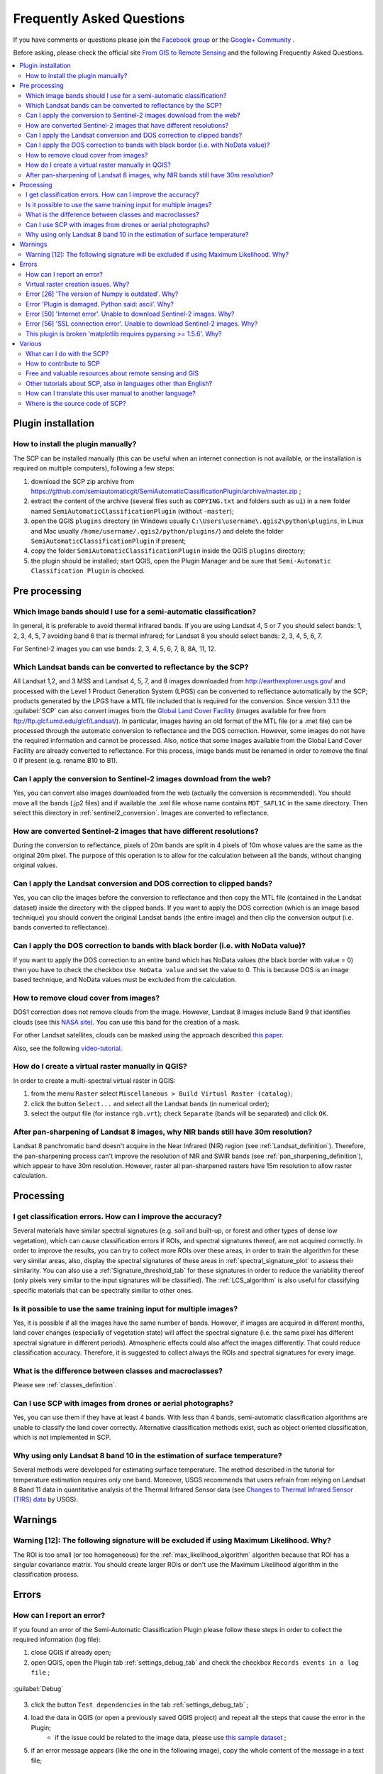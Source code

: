 .. _FAQ:

***************************************************************
Frequently Asked Questions 
***************************************************************

.. |br| raw:: html

 <br />


If you have comments or questions please join the `Facebook group <https://www.facebook.com/groups/SemiAutomaticClassificationPlugin>`_ or the `Google+ Community <https://plus.google.com/communities/107833394986612468374>`_ .

Before asking, please check the official site `From GIS to Remote Sensing <http://fromgistors.blogspot.com>`_ and the following Frequently Asked Questions.
	
.. contents::
    :depth: 2
    :local:
	
.. _FAQ_plugin_installation:
 
Plugin installation
===================================================

.. _plugin_installation_1:

How to install the plugin manually?
------------------------------------------------------
	
The SCP can be installed manually (this can be useful when an internet connection is not available, or the installation is required on multiple computers), following a few steps:

#. download the SCP zip archive from https://github.com/semiautomaticgit/SemiAutomaticClassificationPlugin/archive/master.zip ;
#. extract the content of the archive (several files such as ``COPYING.txt`` and folders such as ``ui``) in a new folder named ``SemiAutomaticClassificationPlugin`` (without ``-master``);
#. open the QGIS ``plugins`` directory (in Windows usually ``C:\Users\username\.qgis2\python\plugins``, in Linux and Mac usually ``/home/username/.qgis2/python/plugins/``) and delete the folder ``SemiAutomaticClassificationPlugin`` if present;
#. copy the folder ``SemiAutomaticClassificationPlugin`` inside the QGIS ``plugins`` directory;
#. the plugin should be installed; start QGIS, open the Plugin Manager and be sure that ``Semi-Automatic Classification Plugin`` is checked.

.. _FAQ_pre_processing:
 
Pre processing
===================================================

.. _pre_processing_1:

Which image bands should I use for a semi-automatic classification?
-----------------------------------------------------------------------------------------

In general, it is preferable to avoid thermal infrared bands. If you are using Landsat 4, 5 or 7 you should select bands: 1, 2, 3, 4, 5, 7 avoiding band 6 that is thermal infrared; for Landsat 8 you should select bands: 2, 3, 4, 5, 6, 7.

For Sentinel-2 images you can use bands: 2, 3, 4, 5, 6, 7, 8, 8A, 11, 12.

.. _pre_processing_2:

Which Landsat bands can be converted to reflectance by the SCP?
-----------------------------------------------------------------------------------------

All Landsat 1,2, and 3 MSS and Landsat 4, 5, 7, and 8 images downloaded from http://earthexplorer.usgs.gov/ and processed with the Level 1 Product Generation System (LPGS) can be converted to reflectance automatically by the SCP; products generated by the LPGS have a MTL file included that is required for the conversion.
Since version 3.1.1 the :guilabel:`SCP` can also convert images from the `Global Land Cover Facility <http://glcfapp.glcf.umd.edu/>`_ (images available for free from ftp://ftp.glcf.umd.edu/glcf/Landsat/). In particular, images having an old format of the MTL file (or a .met file) can be processed through the automatic conversion to reflectance and the DOS correction. However, some images do not have the required information and cannot be processed. Also, notice that some images available from the Global Land Cover Facility are already converted to reflectance. For this process, image bands must be renamed in order to remove the final 0 if present (e.g. rename B10 to B1).

.. _pre_processing_2B:

Can I apply the conversion to Sentinel-2 images download from the web?
-----------------------------------------------------------------------------------------

Yes, you can convert also images downloaded from the web (actually the conversion is recommended).
You should move all the bands (.jp2 files) and if available the .xml file whose name contains ``MDT_SAFL1C`` in the same directory.
Then select this directory in :ref:`sentinel2_conversion`.
Images are converted to reflectance.

.. _pre_processing_2C:

How are converted Sentinel-2 images that have different resolutions?
-----------------------------------------------------------------------------------------

During the conversion to reflectance, pixels of 20m bands are split in 4 pixels of 10m whose values are the same as the original 20m pixel.
The purpose of this operation is to allow for the calculation between all the bands, without changing original values.

.. _pre_processing_3:

Can I apply the Landsat conversion and DOS correction to clipped bands?
-----------------------------------------------------------------------------------------

Yes, you can clip the images before the conversion to reflectance and then copy the MTL file (contained in the Landsat dataset) inside the directory with the clipped bands. 
If you want to apply the DOS correction (which is an image based technique) you should convert the original Landsat bands (the entire image) and then clip the conversion output (i.e. bands converted to reflectance).

.. _pre_processing_4:

Can I apply the DOS correction to bands with black border (i.e. with NoData value)?
---------------------------------------------------------------------------------------------------

If you want to apply the DOS correction to an entire band which has NoData values (the black border with value = 0) then you have to check the checkbox ``Use NoData value`` and set the value to 0.
This is because DOS is an image based technique, and NoData values must be excluded from the calculation.

.. _pre_processing_5:

How to remove cloud cover from images?
-----------------------------------------------------------------------------------------

DOS1 correction does not remove clouds from the image.
However, Landsat 8 images include Band 9 that identifies clouds (see this `NASA site <http://landsat.gsfc.nasa.gov/?page_id=5377>`_).
You can use this band for the creation of a mask.

For other Landsat satellites, clouds can be masked using the approach described `this paper <http://www.planning4adaptation.eu/Docs/papers/08_NWP-DoM_for_LCC_in_Dar_using_Landsat_Imagery.pdf>`_.

Also, see the following `video-tutorial <https://youtu.be/acxmIrM-Qns?t=37m08s>`_.

.. _pre_processing_6:

How do I create a virtual raster manually in QGIS?
-----------------------------------------------------------------------------------------

In order to create a multi-spectral virtual raster in QGIS:

#. from the menu ``Raster`` select ``Miscellaneous > Build Virtual Raster (catalog)``;
#. click the button ``Select...`` and select all the Landsat bands (in numerical order); 
#. select the output file (for instance ``rgb.vrt``); check ``Separate`` (bands will be separated) and click ``OK``.

.. _pre_processing_7:

After pan-sharpening of Landsat 8 images, why NIR bands still have 30m resolution?
-----------------------------------------------------------------------------------------

Landsat 8 panchromatic band doesn't acquire in the Near Infrared (NIR) region (see :ref:`Landsat_definition`).
Therefore, the pan-sharpening process can't improve the resolution of NIR and SWIR bands (see :ref:`pan_sharpening_definition`), which appear to have 30m resolution.
However, raster all pan-sharpened rasters have 15m resolution to allow raster calculation.

.. _FAQ_processing:
 
Processing
===================================================

.. _FAQ_processing_4:

I get classification errors. How can I improve the accuracy?
-----------------------------------------------------------------------------------------

Several materials have similar spectral signatures (e.g. soil and built-up, or forest and other types of dense low vegetation), which can cause classification errors if ROIs, and spectral signatures thereof, are not acquired correctly.
In order to improve the results, you can try to collect more ROIs over these areas, in order to train the algorithm for these very similar areas, also, display the spectral signatures of these areas in :ref:`spectral_signature_plot` to assess their similarity.
You can also use a :ref:`Signature_threshold_tab` for these signatures in order to reduce the variability thereof (only pixels very similar to the input signatures will be classified).
The :ref:`LCS_algorithm` is also useful for classifying specific materials that can be spectrally similar to other ones.

.. _FAQ_processing_5:

Is it possible to use the same training input for multiple images?
-----------------------------------------------------------------------------------------

Yes, it is possible if all the images have the same number of bands.
However, if images are acquired in different months, land cover changes (especially of vegetation state) will affect the spectral signature (i.e. the same pixel has different spectral signature in different periods).
Atmospheric effects could also affect the images differently.
That could reduce classification accuracy.
Therefore, it is suggested to collect always the ROIs and spectral signatures for every image.

.. _FAQ_processing_3:

What is the difference between classes and macroclasses?
-----------------------------------------------------------------------------------------

Please see :ref:`classes_definition`.

.. _FAQ_processing_1:

Can I use SCP with images from drones or aerial photographs?
-----------------------------------------------------------------------------------------

Yes, you can use them if they have at least 4 bands.
With less than 4 bands, semi-automatic classification algorithms are unable to classify the land cover correctly.
Alternative classification methods exist, such as object oriented classification, which is not implemented in SCP.

.. _FAQ_processing_2:

Why using only Landsat 8 band 10 in the estimation of surface temperature?
-----------------------------------------------------------------------------------------

Several methods were developed for estimating surface temperature.
The method described in the tutorial for temperature estimation requires only one band.
Moreover, USGS recommends that users refrain from relying on Landsat 8 Band 11 data in quantitative analysis of the Thermal Infrared Sensor data (see `Changes to Thermal Infrared Sensor (TIRS) data <http://landsat.usgs.gov/calibration_notices.php>`_ by USGS).

.. _FAQ_warnings:
 
Warnings
===================================================
.. _warning_1:

Warning [12]: The following signature will be excluded if using Maximum Likelihood. Why?
-----------------------------------------------------------------------------------------

The ROI is too small (or too homogeneous) for the :ref:`max_likelihood_algorithm` algorithm because that ROI has a singular covariance matrix.
You should create larger ROIs or don't use the Maximum Likelihood algorithm in the classification process.

.. _FAQ_errors:
 
Errors
===================================================

.. _error_0:

How can I report an error?
-----------------------------------------------------------------------------------------

If you found an error of the Semi-Automatic Classification Plugin please follow these steps in order to collect the required information (log file):

#. close QGIS if already open;
#. open QGIS, open the Plugin tab :ref:`settings_debug_tab` and check the checkbox ``Records events in a log file`` ;

.. figure:: _static/settings_debug_tab.jpg
	:align: center
	
	:guilabel:`Debug`

3. click the button ``Test dependencies`` in the tab :ref:`settings_debug_tab` ;
#. load the data in QGIS (or open a previously saved QGIS project) and repeat all the steps that cause the error in the Plugin;
	* if the issue could be related to the image data, please use `this sample dataset <https://docs.google.com/uc?id=0BysUrKXWIDwBc1llME4yRmpjMGc&export=download>`_ ;
#. if an error message appears (like the one in the following image), copy the whole content of the message in a text file;

.. figure:: _static/python_error.jpg
	:align: center
	
	:guilabel:`Error message`
	
6. open the tab :ref:`settings_debug_tab` and uncheck the checkbox ``Records events in a log file``, then click the button ``Export Log file`` and save the **log file** (which is a text file containing information about the Plugin processes);
#. open the **log file** and copy the whole content of the file;
#. join the Facebook `group <https://www.facebook.com/groups/661271663969035/>`_ or the Google+ `community <https://plus.google.com/communities/107833394986612468374>`_ , create a new post and copy the error message and the **log file** (or attach them).

.. _error_1:

Virtual raster creation issues. Why?
-----------------------------------------------------------------------------------------

The automatic creation of the virtual raster after Landsat conversion to reflectance is not required for the classification. Errors could happen if the output destination path contains special characters (such as accented letters) or spaces; try to rename directories (e.g. rename ``new directory`` to ``new_directory``).
If you still get the same error you can create a virtual raster manually.

.. _error_2:

Error [26] 'The version of Numpy is outdated'. Why?
-----------------------------------------------------------------------------------------

QGIS 32bit could have an older version of Numpy as default;
in order to update Numpy:

#. download `this file <https://docs.google.com/uc?id=0BysUrKXWIDwBUmZaRGpXOF9nQ2M&export=download>`_ (which is based on `WinPython installer <http://sourceforge.net/projects/winpython/files/WinPython_2.7/2.7.6.4/WinPython-32bit-2.7.6.4.exe/download>`_ and `PyParsing <https://pypi.python.org/packages/source/p/pyparsing/pyparsing-1.5.7.zip>`_);
#. extract the file with `7-zip <http://www.7-zip.org/>`_;
#. copy the content of the extracted directory inside the directory ``apps\Python27\Lib\site-packages`` inside the QGIS installation directory (e.g. ``C:\Program Files (x86)\QGIS Chugiak\apps\Python27\Lib\site-packages``) overwriting the files ``pyparsing``, ``numpy``, ``matplotlib``, and ``scipy``.

Alternatively, you should be able to install QGIS and Numpy with the `OSGEO4W advanced installer <http://download.osgeo.org/osgeo4w/osgeo4w-setup-x86.exe>`_.

.. _error_3:

Error 'Plugin is damaged. Python said: ascii'. Why?
-----------------------------------------------------------------------------------------

It could be related to a wrong installation.
Please, uninstall QGIS and install it again with administrative rights.
Delete also the directory .qgis2 in your user directory.
Then run QGIS 2 and try to install the plugin following the :ref:`installation` guide.

Also, it could be related to the user name containing special characters.
Please try the installation creating a new user without special characters (e.g. ``user``).

Also, if the error message contains something like:
	``sfnt4 = sfnt4.decode('ascii').lower()``
	
it could be related to a known issue of Matplotlib (a Python library); in order to solve this, you should (as reported at `stackoverflow <http://stackoverflow.com/questions/18689854/enthought-matplotlib-problems-with-plot-function>`_):

	#. open in a text editor the file font_manager.py which is inside the directory ``C:\PROGRA~1\QGISCH~1\apps\Python27\lib\site-packages\matplotlib\``
	#. search for the line
		``sfnt4 = sfnt4.decode('ascii').lower()``
	#. and replace it with the line
		``sfnt4 = sfnt4.decode('ascii', 'ignore').lower()``

Alternatively, try to install QGIS through the `OSGEO4W installer <http://trac.osgeo.org/osgeo4w/>`_, which includes an updated Matplotlib version.

.. _error_4:

Error [50] 'Internet error'. Unable to download Sentinel-2 images. Why?
-----------------------------------------------------------------------------------------

The error message usually includes some information about the issue.
First, check the user name and password.

Also, there could be an interruption of the service.
For Sentinel-2 images please check this website https://scihub.copernicus.eu/news/ for messages about the state of the service.

In case you still get the same error, please follow these steps :ref:`error_0`.

.. _error_5:

Error [56] 'SSL connection error'. Unable to download Sentinel-2 images. Why?
-----------------------------------------------------------------------------------------

First, check the user name and password.

This issue could be related to SSL protocols (TLS v1.1 and TLS v1.2) required for Sentinel-2 download.
As described here https://docs.python.org/2/library/ssl.html the protocols TLS v1.1 and TLS v1.2 are available only in Python 2.7.9+ with openssl version 1.0.1+.
QGIS could have a previous version of Python where TLS v1.1 and TLS v1.2 are not available.
Therefore the Sentinel-2 download process fails.

A temporary solution for Windows OS:

	**Warning**: this could break other QGIS functions, but fortunately you can install multiple versions of QGIS.

#. Close QGIS if open

#. Download and install Python `for 32bit <https://www.python.org/ftp/python/2.7.12/python-2.7.12.msi>`_ or `for 64bit <https://www.python.org/ftp/python/2.7.12/python-2.7.12.amd64.msi>`_ according to the installed version of QGIS

#. Copy and replace ``C:\python27\python.exe`` to ``"QGIS installation folder"\bin\`` (e.g. ``C:\Program Files (x86)\QGIS Chugiak\bin\``)

#. Copy and replace ``C:\python27\pythonw.exe`` to ``"QGIS installation folder"\bin\``

#. Copy and replace all the content of ``C:\python27\`` to ``"QGIS installation folder"\apps\python27\``

#. Now start QGIS and if everything went well you should be able to search and download Sentinel-2 images using SCP

In case you still get the same error, please follow these steps :ref:`error_0`.

.. _error_6:

This plugin is broken 'matplotlib requires pyparsing >= 1.5.6'. Why?
-----------------------------------------------------------------------------------------

It is related to this issue https://hub.qgis.org/issues/14952 which should affect QGIS 32bit only.
The installation of QGIS 64bit should work.
As a solution you can install a previous version of `QGIS 2.8 32bit <http://qgis.org/downloads/QGIS-OSGeo4W-2.8.2-1-Setup-x86.exe>`_ .

.. _FAQ_other:
 
Various
===================================================

.. _other_0:

What can I do with the SCP?
-------------------------------

:guilabel:`SCP` allows for the **land cover classification** of remote sensing images through :ref:`supervised_classification_definition`.
You can produce a land cover raster using one of the :ref:`classification_algorithm_definition` available in SCP.
These algorithms require spectral signatures or ROIs as input (for definitions please read :ref:`remote_sensing`) that define the land cover classes to be identified in the image.

.. figure:: _static/multispectral_classification.jpg
	:align: center
	
	:guilabel:`A multispectral image processed to produce a land cover classification`
	
	``(Landsat image provided by USGS)``

:guilabel:`SCP` can work with **multispectral images** acquired by satellites, airplanes, or drones.
Also, :guilabel:`SCP` allows for the direct search and download of free images (see :ref:`download_tab`).
You cannot use orthophotos with less than 4 bands, SAR data, and LIDAR data with SCP.

**Input image** in :guilabel:`SCP` is called :ref:`band_set_tab`, which is used as input for the classification.
:guilabel:`SCP` provides several tools for the :ref:`pre_processing_tab` of downloaded images, such as the conversion to reflectance and manipulation of bands.

**Classification results** can be assessed with the tools :ref:`accuracy_tab` and :ref:`classification_report_tab`.
Also, rasters can be manipulated using :ref:`post_processing_tab` tools such as :ref:`classification_vector_tab`,  :ref:`reclassification_tab`, :ref:`edit_raster_tab` directly, :ref:`classification_sieve_tab`, :ref:`classification_erosion_tab`, and :ref:`classification_dilation_tab`.

The :ref:`spectral_signature_plot` and :ref:`scatter_plot` allow for the **analysis of spectral signatures and ROIs**.
Also, several :ref:`tools_tab` are available for easing the ROI creation and editing spectral signatures.

**Raster calculation** is available through the seamless integration of the tool :ref:`band_calc_tab` with bands in the :ref:`band_set_tab`, calculating mathematical expressions and spectral indices.
Also, an output raster can be calculated based on :ref:`decision_rules`.

The tool :ref:`batch_tab` allows for the automatic execution of several :guilabel:`SCP` functions using a scripting interface.

See the ref:`tutorials` for more information and examples.

.. _other_1:

How to contribute to SCP
-----------------------------------------------------------------------------------------

You can contribute to :guilabel:`SCP` by fixing and adding functionalities (see :ref:`other_5`), or translating the user manual (see :ref:`other_4`).

Also, you can donate to this project at the following link http://fromgistors.blogspot.com/p/donations.html .

.. _other_2:

Free and valuable resources about remote sensing and GIS
-----------------------------------------------------------------------------------------

The following links are remote sensing and Landsat images:

	* `The Landsat 8 Data Users Handbook by USGS <http://landsat.usgs.gov/documents/Landsat8DataUsersHandbook.pdf>`_;
	* `The Landsat 7 Science Data Users Handbook by NASA <http://landsathandbook.gsfc.nasa.gov/pdfs/Landsat7_Handbook.pdf>`_;
	* `Remote Sensing Note by JARS <http://www.jars1974.net/pdf/rsnote_e.html>`_.
	* `Webinar: Fundamentals of Remote Sensing by NASA <http://arset.gsfc.nasa.gov/webinars/fundamentals-remote-sensing>`_.
	* `Webinar: NASA Remote Sensing for Land Management by NASA <http://arset.gsfc.nasa.gov/land/webinars/land-management14>`_.
	* `Webinar: Creating and Using Normalized Difference Vegetation Index (NDVI) from Satellite Imagery by NASA <http://arset.gsfc.nasa.gov/land/webinars/advancedNDVI>`_.
	* `Webinar: Remote Sensing of Forest Cover and Change Assessment for Carbon Monitoring by NASA <http://arset.gsfc.nasa.gov/land/webinars/carbon-monitoring-2016>`_.
	* `Webinar: Introduction to Remote Sensing for Conservation Management by NASA <http://arset.gsfc.nasa.gov/land/webinars/intro-conservation15>`_.

.. _other_3:

Other tutorials about SCP, also in languages other than English?
-----------------------------------------------------------------------------------------

There are several tutorials about :guilabel:`SCP` on the internet.
Following an incomplete list of these resources:

	* `French: Suivre l’impact des feux de forêts par imagerie satellite avec le plugin Qgis SCP <http://blog.martzluff.net/suivre-limpact-des-feux-de-forets-par-imagerie-satellite-avec-le-plugin-qgis-scp-semi-automatic-classification-plugin-exemple-de-lincendie-de-fin-mars-2015-en-ukraine-a-proximite-de-la/>`_;
	* `German: 2015 Jakob Erfassung von Landnutzungsveränderungen mit FOSS Image Processing Tools <https://www.youtube.com/watch?v=vIsHFvLS5_Q>`_;
	* `Italian: Classificazione e Mosaico di Varie Immagini Landsat <http://fromgistors.blogspot.com/2015/09/tutorial-classificazione-mosaico-landsat.html>`_;
	* `Korean: QGIS Semi-Automatic Classification Plugin <http://blog.daum.net/geoscience/715>`_;
	* `Portuguese: Classificação Supervisionada de Imagens Orbitais com o Semi-Automatic Classification Plugin <http://qgisbrasil.org/blog/wp-content/uploads/2015/08/tutorial_scp_01.pdf>`_;
	* `Portuguese: Tutorial Classificação e caracterização de imagens de satélites <https://www.youtube.com/watch?v=Wab1UVmVl0k>`_;
	* `Portuguese: Aprendizagem Supervisionada usando o SCP no QGIS <https://www.youtube.com/watch?v=FDYQrDb4qYY>`_;
	* `Portuguese: Classificação supervisionada utilizando o QGIS e SCP <https://www.youtube.com/watch?v=TOMfdalS_U4>`_;
	* `Russian: Опыт классификации космоснимка Landsat с помощью Semi-Automatic Classification Plugin в QGIS <http://gis-lab.info/qa/landsat_qgis_scp.html>`_;
	* `Spanish: Ejercicio Clasificación Semiautomática Plugin (SCP) <https://sernanpqgis.wordpress.com/2015/09/25/ejercicio-clasificacion-semiautomatica-plugin-scp/>`_;
	* `Spanish: Aplicaciones de Teledetección con el QGIS y el plugin Semi-Automatic Classification <http://carbajallosa.blogspot.it/2015/04/aplicaciones-de-teledeteccion-con-el.html>`_;
	* `Spanish: Descarga de Landsat 8, 7, 5 y 4 Semi Automatic Classification Plugin Qgis 2.8 <http://sistemasdeinformaciongeografica911.blogspot.mx/2015/04/descarga-de-landsat-5-7-y-8-qgis-semi.html>`_;
	* `Swedish: Landsat 8 och fjärranalys med QGIS <https://geosupportsystem.wordpress.com/2015/04/02/landsat-8-och-fjarranalys-med-qgis/>`_;
	* `Ukrainian: Посібник користувача модуля Напівавтоматичної класифікації <http://semiautomaticclassificationmanual.readthedocs.org/uk_UA/latest/>`_;


.. _other_4:

How can I translate this user manual to another language?
-----------------------------------------------------------------------------------------

It is possible to easily translate the user manual to any language, because it is written in reStructuredText as markup language (using Sphinx).
Therefore, your contribution is fundamental for the translation of the manual to your language.
The following guide illustrates the main steps for the translation, which can be performed:

* using the free online service Transifex;
* using the gettext .po files.

**Method 1. Translation using the free online service Transifex**

This is probably the easiest way to translate the manual using an online service.

1. Transifex free registration
	
	Go to the Transifex login page (https://www.transifex.com/signin/).
	You can sign in using your Google or Facebook account, or with a free registration.
	
2. Join the Semi-automatic Classification Manual project
	
	Go to the page https://www.transifex.com/semi-automatic-classification/semi-automatic-classification-plugin-4-manual/ .
	Select your language and click the button Join team. If your language is not listed, click the button Request language.

3. Translation

	There are several files to be translated, which refer to the sections of the :guilabel:`SCP` manual.
	The translation is performed through an online application, which shows you each sentence in the original English version, and a text editor allows for the translation to your language.
	This should make the translation process very rapid and easy.
	
**Method 2. Translation using the gettext .po files**

In order to use this method, you should be familiar with GitHub. This translation method allows for the translation of the PO files locally.

1. Download the translation files

	Go to the GitHub project https://github.com/semiautomaticgit/SemiAutomaticClassificationManual_v4/tree/master/locale and download the .po files of your language (you can add your language, if it is not listed), or you can fork the repository. 
	Every file .po is a text file that refers to a section of the User Manual.
	
2. Edit the translation files

	Now you can edit the .po files. It is convenient to edit those file using one of the following programs: for instance `Poedit <http://www.poedit.net/>`_ for Windows and Mac OS X, or `Gtranslator <https://wiki.gnome.org/Apps/Gtranslator>`_ for Linux or `OmegaT <http://www.omegat.org/en/download_selector/ui.php>`_ (Java based) for Windows, Linux and Mac OS X.
	These editors allow for an easy translation of every sentence in the User Manual.

.. _other_5:

Where is the source code of SCP?
-----------------------------------------------------------------------------------------

You can find the source code of SPC is at the following link 
https://github.com/semiautomaticgit/SemiAutomaticClassificationPlugin